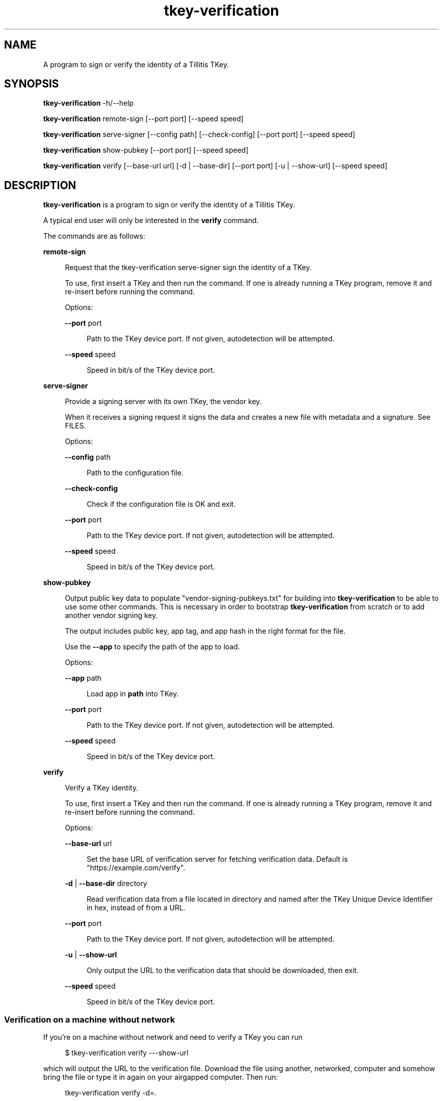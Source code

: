.\" Generated by scdoc 1.11.3
.\" Complete documentation for this program is not available as a GNU info page
.ie \n(.g .ds Aq \(aq
.el       .ds Aq '
.nh
.ad l
.\" Begin generated content:
.TH "tkey-verification" "1" "2024-07-03"
.PP
.SH NAME
.PP
A program to sign or verify the identity of a Tillitis TKey.\&
.PP
.SH SYNOPSIS
.PP
\fBtkey-verification\fR -h/--help
.PP
\fBtkey-verification\fR remote-sign [--port port] [--speed speed]
.PP
\fBtkey-verification\fR serve-signer [--config path] [--check-config] [--port
port] [--speed speed]
.PP
\fBtkey-verification\fR show-pubkey [--port port] [--speed speed]
.PP
\fBtkey-verification\fR verify [--base-url url] [-d | --base-dir] [--port
port] [-u | --show-url] [--speed speed]
.PP
.SH DESCRIPTION
.PP
\fBtkey-verification\fR is a program to sign or verify the identity of a
Tillitis TKey.\&
.PP
A typical end user will only be interested in the \fBverify\fR command.\&
.PP
The commands are as follows:
.PP
\fBremote-sign\fR
.PP
.RS 4
Request that the tkey-verification serve-signer sign the identity
of a TKey.\&
.PP
To use, first insert a TKey and then run the command.\& If one is
already running a TKey program, remove it and re-insert before
running the command.\&
.PP
Options:
.PP
\fB--port\fR port
.PP
.RS 4
Path to the TKey device port.\& If not given, autodetection will be
attempted.\&
.PP
.RE
\fB--speed\fR speed
.PP
.RS 4
Speed in bit/s of the TKey device port.\&
.PP
.RE
.RE
\fBserve-signer\fR
.PP
.RS 4
Provide a signing server with its own TKey, the vendor key.\&
.PP
When it receives a signing request it signs the data and creates a new
file with metadata and a signature.\& See FILES.\&
.PP
Options:
.PP
\fB--config\fR path
.PP
.RS 4
Path to the configuration file.\&
.PP
.RE
\fB--check-config\fR
.PP
.RS 4
Check if the configuration file is OK and exit.\&
.PP
.RE
\fB--port\fR port
.PP
.RS 4
Path to the TKey device port.\& If not given, autodetection will be
attempted.\&
.PP
.RE
\fB--speed\fR speed
.PP
.RS 4
Speed in bit/s of the TKey device port.\&
.PP
.RE
.RE
\fBshow-pubkey\fR
.PP
.RS 4
Output public key data to populate "vendor-signing-pubkeys.\&txt"
for building into \fBtkey-verification\fR to be able to use some other
commands.\& This is necessary in order to bootstrap \fBtkey-verification\fR
from scratch or to add another vendor signing key.\&
.PP
The output includes public key, app tag, and app hash in the
right format for the file.\&
.PP
Use the \fB--app\fR to specify the path of the app to load.\&
.PP
Options:
.PP
\fB--app\fR path
.PP
.RS 4
Load app in \fBpath\fR into TKey.\&
.PP
.RE
\fB--port\fR port
.PP
.RS 4
Path to the TKey device port.\& If not given, autodetection will be
attempted.\&
.PP
.RE
\fB--speed\fR speed
.PP
.RS 4
Speed in bit/s of the TKey device port.\&
.PP
.RE
.RE
\fBverify\fR
.PP
.RS 4
Verify a TKey identity.\&
.PP
To use, first insert a TKey and then run the command.\& If one is
already running a TKey program, remove it and re-insert before running
the command.\&
.PP
Options:
.PP
\fB--base-url\fR url
.PP
.RS 4
Set the base URL of verification server for fetching verification
data.\& Default is "https://example.\&com/verify".\&
.PP
.RE
\fB-d\fR | \fB--base-dir\fR directory
.PP
.RS 4
Read verification data from a file located in directory
and named after the TKey Unique Device Identifier in hex, instead of
from a URL.\&
.PP
.RE
\fB--port\fR port
.PP
.RS 4
Path to the TKey device port.\& If not given, autodetection will be
attempted.\&
.PP
.RE
\fB-u\fR | \fB--show-url\fR
.PP
.RS 4
Only output the URL to the verification data that should be
downloaded, then exit.\&
.PP
.RE
\fB--speed\fR speed
.PP
.RS 4
Speed in bit/s of the TKey device port.\&
.PP
.RE
.RE
.SS Verification on a machine without network
.PP
If you'\&re on a machine without network and need to verify a TKey you
can run
.PP
.nf
.RS 4
$ tkey-verification verify ---show-url
.fi
.RE
.PP
which will output the URL to the verification file.\& Download the file
using another, networked, computer and somehow bring the file or type
it in again on your airgapped computer.\& Then run:
.PP
.nf
.RS 4
tkey-verification verify -d=\&.
.fi
.RE
.PP
to read from the current directory.\&
.PP
.SH FILES
.PP
\fBtkey-verification\fR serve-signer produces a file which is named after
the Unique Device Identifier (in hexadecimal) for every signature
made.\& An example filename would be "signatures/0133704100000015".\&
.PP
The file contains:
.PP
.PD 0
.IP \(bu 4
timestamp: RFC3339 UTC timestamp when the signature was done.\&
.IP \(bu 4
tag: The Git tag of the signer program used on the device under
verification,
.IP \(bu 4
signature: Vendor ed25519 signature of the device public key.\& Stored
in hexadecimal.\&
.PD
.PP
The files generated will later be published on a public web server.\&
The publication is out of scope for the current program.\&
.PP
\fBtkey-verification\fR show-pubkey generates output for a file called
"vendor-signing-pubkeys.\&txt" to be included in the build of a new
\fBtkey-verification\fR.\& It'\&s output is:
.PP
.PD 0
.IP \(bu 4
Ed25519 public key
.IP \(bu 4
app name and tag.\&
.IP \(bu 4
digest of hash
.PD
.PP
Example file:
.PP
.nf
.RS 4
038dd0b898c601517a09cd249d3c4f2de8e9aab38c5fa02701ae29bb41a6d863 verisigner-v0\&.0\&.1 9598910ec9ebe2504a5f894de6f8e0677dc94c156c7bd6f7e805a35354b3c85daa4ca66ab93f4d75221b501def457b4cafc933c6cdcf16d1eb8ccba6cccf6630
.fi
.RE
.PP
.SH EXAMPLES
.PP
Verifying the identity of a Tillitis TKey using a networked computer.\&
.PP
.nf
.RS 4
$ tkey-verification verify
TKey UDI: 0x0133708100000002(BE) VendorID: 0x1337 ProductID: 2 ProductRev: 1
TKey is genuine!
.fi
.RE
.PP
Verifying the identity with a non-networked computer: First
.PP
.nf
.RS 4
$ tkey-verification --show-url
.fi
.RE
.PP
Then download the file and move it to your current working directory.\&
Keep the name of the file intact since it'\&s named after the TKey
Unique Device Identifier.\& and run:
.PP
.nf
.RS 4
$ tkey-verification verify -d=\&.
TKey UDI: 0x0133708100000002(BE) VendorID: 0x1337 ProductID: 2 ProductRev: 1
Reading verification data from file \&./0133708100000002 \&.\&.\&.
TKey is genuine!
.fi
.RE
.PP
In order to include a new vendor signing key, use:
.PP
.nf
.RS 4
% \&./tkey-verification show-pubkey --port /dev/pts/12 --app cmd/tkey-verification/bins/signer-v1\&.0\&.0\&.bin
Connecting to device on serial port /dev/pts/12 \&.\&.\&.
Firmware name0:\&'tk1 \&' name1:\&'mkdf\&' version:5
Public Key, app tag, and app hash for vendor-signing-pubkeys\&.txt follows on stdout:
038dd0b898c601517a09cd249d3c4f2de8e9aab38c5fa02701ae29bb41a6d863 verisigner-v0\&.0\&.1 9598910ec9ebe2504a5f894de6f8e0677dc94c156c7bd6f7e805a35354b3c85daa4ca66ab93f4d75221b501def457b4cafc933c6cdcf16d1eb8ccba6cccf6630
.fi
.RE
.PP
.SH AUTHORS
.PP
Tillitis AB, https://tillitis.\&se/
.PP
.SH CAVEATS
.PP
You can currently not use several TKeys on the same computer at the
same time, which means you can'\&t use \fBserve-signer\fR and the other
commands on the same computer.\&
.PP
.SH SECURITY CONSIDERATIONS
.PP
\fBtkey-verification\fR only verifies the /identity/ of the TKey hasn'\&t
changed since signing by the vendor.\& It might have been manipulated in
other ways.\&
.PP
The device public key isn'\&t published in the files generated by the
\fBserve-signer\fR but is retrievable by anyone with access to the device
under verification.\&
.PP
You probably shouldn'\&t expose the computers running \fBserve-signer\fR or
\fBremote-sign\fR on the Internet.\&
